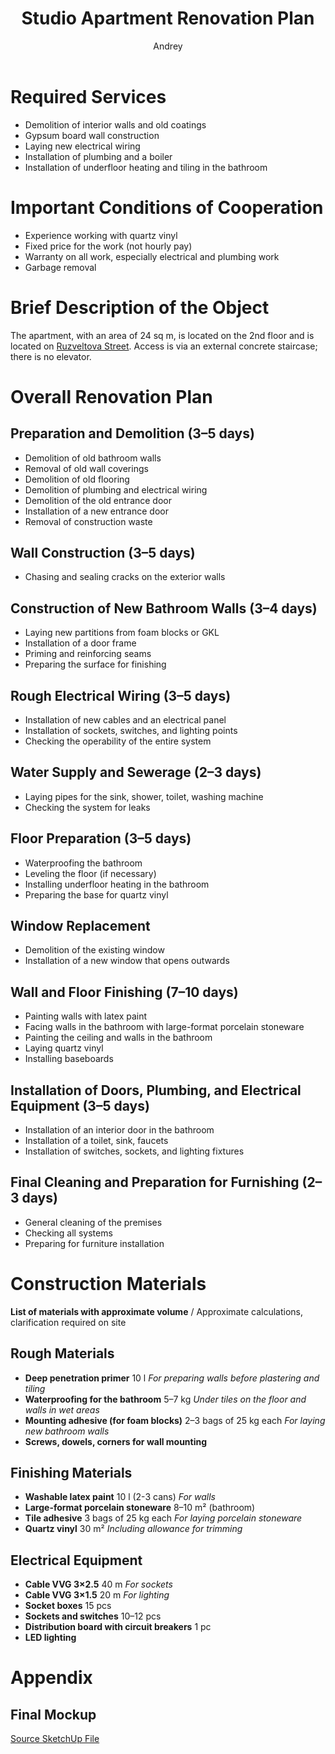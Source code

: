 #+title: Studio Apartment Renovation Plan
#+author: Andrey
#+latex_header: \usepackage[english, russian]{babel}

* Contents                                                   :toc_3:noexport:
- [[#required-services][Required Services]]
- [[#important-conditions-of-cooperation][Important Conditions of Cooperation]]
- [[#brief-description-of-the-object][Brief Description of the Object]]
- [[#overall-renovation-plan][Overall Renovation Plan]]
  - [[#preparation-and-demolition-35-days][Preparation and Demolition (3–5 days)]]
  - [[#wall-construction-35-days][Wall Construction (3–5 days)]]
  - [[#construction-of-new-bathroom-walls-34-days][Construction of New Bathroom Walls (3–4 days)]]
  - [[#rough-electrical-wiring-35-days][Rough Electrical Wiring (3–5 days)]]
  - [[#water-supply-and-sewerage-23-days][Water Supply and Sewerage (2–3 days)]]
  - [[#floor-preparation-35-days][Floor Preparation (3–5 days)]]
  - [[#window-replacement][Window Replacement]]
  - [[#wall-and-floor-finishing-710-days][Wall and Floor Finishing (7–10 days)]]
  - [[#installation-of-doors-plumbing-and-electrical-equipment-35-days][Installation of Doors, Plumbing, and Electrical Equipment (3–5 days)]]
  - [[#final-cleaning-and-preparation-for-furnishing-23-days][Final Cleaning and Preparation for Furnishing (2–3 days)]]
- [[#construction-materials][Construction Materials]]
  - [[#rough-materials][Rough Materials]]
  - [[#finishing-materials][Finishing Materials]]
  - [[#electrical-equipment][Electrical Equipment]]
- [[#appendix][Appendix]]
  - [[#final-mockup][Final Mockup]]

* Required Services

- Demolition of interior walls and old coatings
- Gypsum board wall construction
- Laying new electrical wiring
- Installation of plumbing and a boiler
- Installation of underfloor heating and tiling in the bathroom

* Important Conditions of Cooperation

- Experience working with quartz vinyl
- Fixed price for the work (not hourly pay)
- Warranty on all work, especially electrical and plumbing work
- Garbage removal

* Brief Description of the Object

The apartment, with an area of 24 sq m, is located on the 2nd floor and is located on [[https://maps.app.goo.gl/fHZNWoGEtHksWi3w8][Ruzveltova Street]]. Access is via an external concrete staircase; there is no elevator.

* Overall Renovation Plan

** Preparation and Demolition (3–5 days)

- Demolition of old bathroom walls
- Removal of old wall coverings
- Demolition of old flooring
- Demolition of plumbing and electrical wiring
- Demolition of the old entrance door
- Installation of a new entrance door
- Removal of construction waste

** Wall Construction (3–5 days)

- Chasing and sealing cracks on the exterior walls

** Construction of New Bathroom Walls (3–4 days)

- Laying new partitions from foam blocks or GKL
- Installation of a door frame
- Priming and reinforcing seams
- Preparing the surface for finishing

** Rough Electrical Wiring (3–5 days)

- Installation of new cables and an electrical panel
- Installation of sockets, switches, and lighting points
- Checking the operability of the entire system

** Water Supply and Sewerage (2–3 days)

- Laying pipes for the sink, shower, toilet, washing machine
- Checking the system for leaks

** Floor Preparation (3–5 days)

- Waterproofing the bathroom
- Leveling the floor (if necessary)
- Installing underfloor heating in the bathroom
- Preparing the base for quartz vinyl

** Window Replacement

- Demolition of the existing window
- Installation of a new window that opens outwards

** Wall and Floor Finishing (7–10 days)

- Painting walls with latex paint
- Facing walls in the bathroom with large-format porcelain stoneware
- Painting the ceiling and walls in the bathroom
- Laying quartz vinyl
- Installing baseboards

** Installation of Doors, Plumbing, and Electrical Equipment (3–5 days)

- Installation of an interior door in the bathroom
- Installation of a toilet, sink, faucets
- Installation of switches, sockets, and lighting fixtures

** Final Cleaning and Preparation for Furnishing (2–3 days)

- General cleaning of the premises
- Checking all systems
- Preparing for furniture installation

* Construction Materials

*List of materials with approximate volume* / Approximate calculations, clarification required on site

** Rough Materials

- *Deep penetration primer* 10 l /For preparing walls before plastering and tiling/
- *Waterproofing for the bathroom* 5–7 kg /Under tiles on the floor and walls in wet areas/
- *Mounting adhesive (for foam blocks)* 2–3 bags of 25 kg each /For laying new bathroom walls/
- *Screws, dowels, corners for wall mounting*

** Finishing Materials

- *Washable latex paint* 10 l (2-3 cans) /For walls/
- *Large-format porcelain stoneware* 8–10 m² (bathroom)
- *Tile adhesive* 3 bags of 25 kg each /For laying porcelain stoneware/
- *Quartz vinyl* 30 m² /Including allowance for trimming/

** Electrical Equipment

- *Cable VVG 3×2.5* 40 m /For sockets/
- *Cable VVG 3×1.5* 20 m /For lighting/
- *Socket boxes* 15 pcs
- *Sockets and switches* 10–12 pcs
- *Distribution board with circuit breakers* 1 pc
- *LED lighting*

* Appendix

** Final Mockup
:PROPERTIES:
:ID:       09ebdaf9-5ff1-4c24-85ed-57d50092dd03
:END:

#+DOWNLOADED: screenshot @ 2025-03-19 12:29:29
[[file:Приложение/2025-03-19_12-29-29_screenshot.png]]

[[https://drive.google.com/file/d/13h-R1aoj9f6Z40jsrrGZrNA3UMwl2f0N/view?usp=sharing][Source SketchUp File]]
